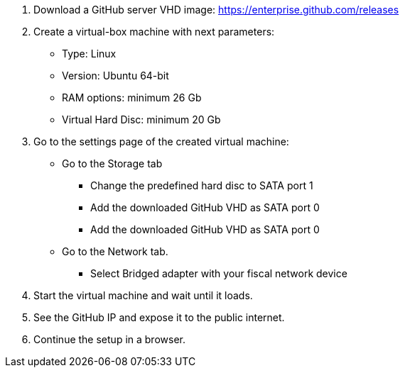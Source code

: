 . Download a GitHub server VHD image: https://enterprise.github.com/releases
. Create a virtual-box machine with next parameters:
 * Type: Linux
 * Version: Ubuntu 64-bit
 * RAM options: minimum 26 Gb
 * Virtual Hard Disc: minimum 20 Gb
. Go to the settings page of the created virtual machine:
 * Go to the Storage tab
 ** Change the predefined hard disc to SATA port 1
 ** Add the downloaded GitHub VHD as SATA port 0
 ** Add the downloaded GitHub VHD as SATA port 0
 * Go to the Network tab.
 ** Select Bridged adapter with your fiscal network device
. Start the virtual machine and wait until it loads.
. See the GitHub IP and expose it to the public internet.
. Continue the setup in a browser.
